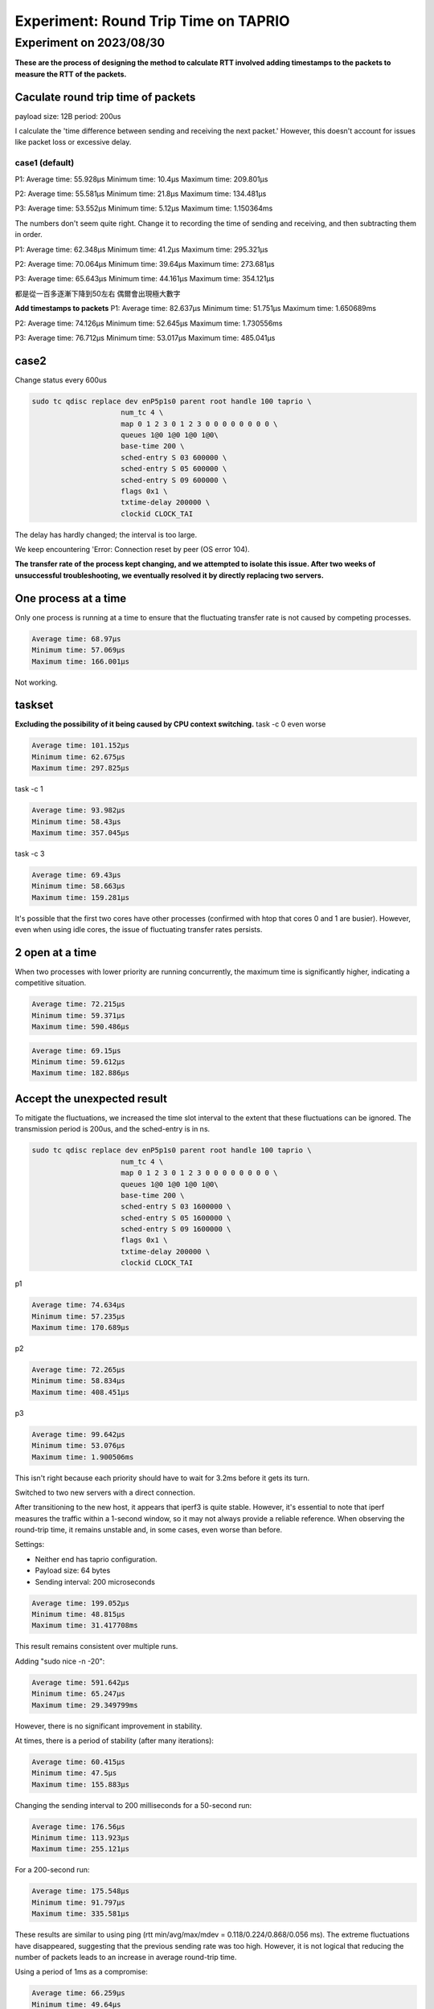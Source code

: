 
Experiment: Round Trip Time on TAPRIO
=====================================

Experiment on 2023/08/30
------------------------

**These are the process of designing the method to calculate RTT involved adding timestamps to the packets to measure the RTT of the packets.**

Caculate round trip time of packets
^^^^^^^^^^^^^^^^^^^^^^^^^^^^^^^^^^^

payload size: 12B 
period: 200us

I calculate the 'time difference between sending and receiving the next packet.'
However, this doesn't account for issues like packet loss or excessive delay.

case1 (default)
~~~~~~~~~~~~~~~

P1:
Average time: 55.928µs
Minimum time: 10.4µs
Maximum time: 209.801µs

P2:
Average time: 55.581µs
Minimum time: 21.8µs
Maximum time: 134.481µs

P3:
Average time: 53.552µs
Minimum time: 5.12µs
Maximum time: 1.150364ms

The numbers don't seem quite right.
Change it to recording the time of sending and receiving, and then subtracting them in order.

P1:
Average time: 62.348µs
Minimum time: 41.2µs
Maximum time: 295.321µs

P2:
Average time: 70.064µs
Minimum time: 39.64µs
Maximum time: 273.681µs

P3:
Average time: 65.643µs
Minimum time: 44.161µs
Maximum time: 354.121µs

都是從一百多逐漸下降到50左右 偶爾會出現極大數字

**Add timestamps to packets**
P1:
Average time: 82.637µs
Minimum time: 51.751µs
Maximum time: 1.650689ms

P2:
Average time: 74.126µs
Minimum time: 52.645µs
Maximum time: 1.730556ms

P3:
Average time: 76.712µs
Minimum time: 53.017µs
Maximum time: 485.041µs

case2
^^^^^

Change status every 600us

.. code-block::

   sudo tc qdisc replace dev enP5p1s0 parent root handle 100 taprio \
                        num_tc 4 \
                        map 0 1 2 3 0 1 2 3 0 0 0 0 0 0 0 0 \
                        queues 1@0 1@0 1@0 1@0\
                        base-time 200 \
                        sched-entry S 03 600000 \
                        sched-entry S 05 600000 \
                        sched-entry S 09 600000 \
                        flags 0x1 \
                        txtime-delay 200000 \
                        clockid CLOCK_TAI

The delay has hardly changed; the interval is too large.

We keep encountering 'Error: Connection reset by peer (OS error 104).

**The transfer rate of the process kept changing, and we attempted to isolate this issue. After two weeks of unsuccessful troubleshooting, we eventually resolved it by directly replacing two servers.**

One process at a time
^^^^^^^^^^^^^^^^^^^^^

Only one process is running at a time to ensure that the fluctuating transfer rate is not caused by competing processes.

.. code-block::

   Average time: 68.97µs
   Minimum time: 57.069µs
   Maximum time: 166.001µs

Not working.

taskset
^^^^^^^

**Excluding the possibility of it being caused by CPU context switching.**
task -c 0
even worse

.. code-block::

   Average time: 101.152µs
   Minimum time: 62.675µs
   Maximum time: 297.825µs

task -c 1

.. code-block::

   Average time: 93.982µs
   Minimum time: 58.43µs
   Maximum time: 357.045µs

task -c 3

.. code-block::

   Average time: 69.43µs
   Minimum time: 58.663µs
   Maximum time: 159.281µs

It's possible that the first two cores have other processes (confirmed with htop that cores 0 and 1 are busier).
However, even when using idle cores, the issue of fluctuating transfer rates persists.

2 open at a time
^^^^^^^^^^^^^^^^

When two processes with lower priority are running concurrently, the maximum time is significantly higher, indicating a competitive situation.

.. code-block::

   Average time: 72.215µs
   Minimum time: 59.371µs
   Maximum time: 590.486µs

.. code-block::

   Average time: 69.15µs
   Minimum time: 59.612µs
   Maximum time: 182.886µs

Accept the unexpected result
^^^^^^^^^^^^^^^^^^^^^^^^^^^^

To mitigate the fluctuations, we increased the time slot interval to the extent that these fluctuations can be ignored.
The transmission period is 200us, and the sched-entry is in ns.

.. code-block::

   sudo tc qdisc replace dev enP5p1s0 parent root handle 100 taprio \
                        num_tc 4 \
                        map 0 1 2 3 0 1 2 3 0 0 0 0 0 0 0 0 \
                        queues 1@0 1@0 1@0 1@0\
                        base-time 200 \
                        sched-entry S 03 1600000 \
                        sched-entry S 05 1600000 \
                        sched-entry S 09 1600000 \
                        flags 0x1 \
                        txtime-delay 200000 \
                        clockid CLOCK_TAI

p1

.. code-block::

   Average time: 74.634µs
   Minimum time: 57.235µs
   Maximum time: 170.689µs

p2

.. code-block::

   Average time: 72.265µs
   Minimum time: 58.834µs
   Maximum time: 408.451µs

p3

.. code-block::

   Average time: 99.642µs
   Minimum time: 53.076µs
   Maximum time: 1.900506ms

This isn't right because each priority should have to wait for 3.2ms before it gets its turn.

Switched to two new servers with a direct connection.

After transitioning to the new host, it appears that iperf3 is quite stable.
However, it's essential to note that iperf measures the traffic within a 1-second window,
so it may not always provide a reliable reference.
When observing the round-trip time, it remains unstable and, in some cases, even worse than before.

Settings:


* Neither end has taprio configuration.
* Payload size: 64 bytes
* Sending interval: 200 microseconds

.. code-block::

   Average time: 199.052µs
   Minimum time: 48.815µs
   Maximum time: 31.417708ms

This result remains consistent over multiple runs.

Adding "sudo nice -n -20":

.. code-block::

   Average time: 591.642µs
   Minimum time: 65.247µs
   Maximum time: 29.349799ms

However, there is no significant improvement in stability.

At times, there is a period of stability (after many iterations):

.. code-block::

   Average time: 60.415µs
   Minimum time: 47.5µs
   Maximum time: 155.883µs

Changing the sending interval to 200 milliseconds for a 50-second run:

.. code-block::

   Average time: 176.56µs
   Minimum time: 113.923µs
   Maximum time: 255.121µs

For a 200-second run:

.. code-block::

   Average time: 175.548µs
   Minimum time: 91.797µs
   Maximum time: 335.581µs

These results are similar to using ping (rtt min/avg/max/mdev = 0.118/0.224/0.868/0.056 ms).
The extreme fluctuations have disappeared, suggesting that the previous sending rate was too high.
However, it is not logical that reducing the number of packets leads to an increase in average round-trip time.

Using a period of 1ms as a compromise:

.. code-block::

   Average time: 66.259µs
   Minimum time: 49.64µs
   Maximum time: 272.893µs

And:

.. code-block::

   Average time: 99.947µs
   Minimum time: 54.235µs
   Maximum time: 336.173µs

Similar to the results obtained using ping (rtt min/avg/max/mdev = 0.118/0.224/0.868/0.056 ms), the extreme cases have disappeared (there are no millisecond-level values).
This suggests that the original packet transmission rate may have been too dense.
However, it's not reasonable that reducing the number of packets results in an increase in the average round-trip time.

As a compromise, with a period of 1ms:

.. code-block::

   Average time: 66.259µs
   Minimum time: 49.64µs
   Maximum time: 272.893µs

.. code-block::

   Average time: 66.259µs
   Minimum time: 49.64µs
   Maximum time: 272.893µs

When using ping (default), the round-trip times are consistently around 0.2ms, approximately 200us.

.. code-block::

   64 bytes from 192.168.1.2: icmp_seq=1 ttl=64 time=0.226 ms
   64 bytes from 192.168.1.2: icmp_seq=2 ttl=64 time=0.209 ms
   64 bytes from 192.168.1.2: icmp_seq=3 ttl=64 time=0.206 ms
   64 bytes from 192.168.1.2: icmp_seq=4 ttl=64 time=0.202 ms
   64 bytes from 192.168.1.2: icmp_seq=5 ttl=64 time=0.213 ms
   64 bytes from 192.168.1.2: icmp_seq=6 ttl=64 time=0.201 ms
   64 bytes from 192.168.1.2: icmp_seq=7 ttl=64 time=0.243 ms
   64 bytes from 192.168.1.2: icmp_seq=8 ttl=64 time=0.205 ms

Adding "Packet Spacing Time" at the server end involves subtracting the timestamps of two consecutive packets.
Here are the settings:

Neither end has taprio configuration.
Payload size: 64 bytes
Sending interval: 200 microseconds

.. code-block::

   Average time: 203.2µs
   Minimum time: 121.67µs
   Maximum time: 242.683µs

Adding "Receive Time" at the server end involved an attempt to serialize Instant data into packets.
However, the underlying infrastructure for this type of operation is not implemented.
Several methods found on the internet are based on system clocks and are not suitable for use between two separate computers.

TAPRIO
~~~~~~

.. code-block::

   sudo tc qdisc replace dev enp3s0 parent root handle 100 taprio \
        num_tc 3 \
        map 0 1 2 2 2 2 2 2 2 2 2 2 2 2 2 2 \
        queues 1@0 1@1 1@2 \
        base-time 200 \
        sched-entry S 01 300000 \
        sched-entry S 03 300000 \
        sched-entry S 05 800000 \
        flags 0x1 \
        txtime-delay 200000 \
        clockid CLOCK_TAI

*All in multiples of 100us*
*p1 should be blocked for 1100us*
period=200ms
priority=1
payload_size=64B

The results do not appear to be significantly affected.

.. code-block::

   Average time: 187.496µs
   Minimum time: 153.184µs
   Maximum time: 218.958µs

Disabling tc1 confirmed that it doesn't impact the results.
This could be due to the packet sending interval being too long.

.. code-block::

   period=1ms
   priority=1
   payload_size=64B

Average time: 100.456µs
Minimum time: 54.872µs
Maximum time: 320.681µs

.. code-block::

   Switching to a setting that is a multiple of 1ms, and larger periods:

sudo tc qdisc replace dev enp3s0 parent root handle 100 taprio \
     num_tc 3 \
     map 0 1 2 2 2 2 2 2 2 2 2 2 2 2 2 2 \
     queues 1@0 1@1 1@2 \
     base-time 200 \
     sched-entry S 01 3000000 \
     sched-entry S 03 3000000 \
     sched-entry S 05 8000000 \
     flags 0x1 \
     txtime-delay 200000 \
     clockid CLOCK_TAI

.. code-block::

   *All in multiples of 1ms*
   *p1 should be blocked for 11ms*
   period=1ms
   priority=1
   payload_size=64B
   *unexpectedly faster*

Average time: 64.732µs
Minimum time: 51.079µs
Maximum time: 272.413µs
```
Trying priority set to 2 yielded similar results.
Additionally, attempting ping (equivalent to priority=0) showed the same results, but ping behaved normally.
